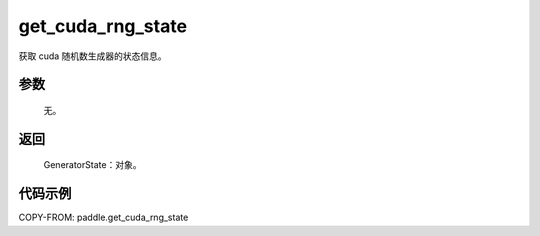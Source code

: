 .. _cn_api_paddle_cn_get_cuda_rng_state:

get_cuda_rng_state
-------------------------------
.. py:function:: paddle.get_cuda_rng_state()

获取 cuda 随机数生成器的状态信息。


参数
::::::::::::

     无。

返回
::::::::::::

     GeneratorState：对象。

代码示例
::::::::::::

COPY-FROM: paddle.get_cuda_rng_state
